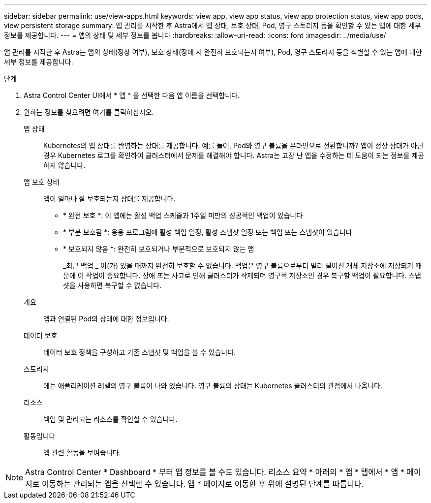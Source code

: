 ---
sidebar: sidebar 
permalink: use/view-apps.html 
keywords: view app, view app status, view app protection status, view app pods, view persistent storage 
summary: 앱 관리를 시작한 후 Astra에서 앱 상태, 보호 상태, Pod, 영구 스토리지 등을 확인할 수 있는 앱에 대한 세부 정보를 제공합니다. 
---
= 앱의 상태 및 세부 정보를 봅니다
:hardbreaks:
:allow-uri-read: 
:icons: font
:imagesdir: ../media/use/


[role="lead"]
앱 관리를 시작한 후 Astra는 앱의 상태(정상 여부), 보호 상태(장애 시 완전히 보호되는지 여부), Pod, 영구 스토리지 등을 식별할 수 있는 앱에 대한 세부 정보를 제공합니다.

.단계
. Astra Control Center UI에서 * 앱 * 을 선택한 다음 앱 이름을 선택합니다.
. 원하는 정보를 찾으려면 여기를 클릭하십시오.
+
앱 상태:: Kubernetes의 앱 상태를 반영하는 상태를 제공합니다. 예를 들어, Pod와 영구 볼륨을 온라인으로 전환합니까? 앱이 정상 상태가 아닌 경우 Kubernetes 로그를 확인하여 클러스터에서 문제를 해결해야 합니다. Astra는 고장 난 앱을 수정하는 데 도움이 되는 정보를 제공하지 않습니다.
앱 보호 상태:: 앱이 얼마나 잘 보호되는지 상태를 제공합니다.
+
--
** * 완전 보호 *: 이 앱에는 활성 백업 스케줄과 1주일 미만의 성공적인 백업이 있습니다
** * 부분 보호됨 *: 응용 프로그램에 활성 백업 일정, 활성 스냅샷 일정 또는 백업 또는 스냅샷이 있습니다
** * 보호되지 않음 *: 완전히 보호되거나 부분적으로 보호되지 않는 앱
+
_최근 백업 _ 이(가) 있을 때까지 완전히 보호할 수 없습니다. 백업은 영구 볼륨으로부터 멀리 떨어진 개체 저장소에 저장되기 때문에 이 작업이 중요합니다. 장애 또는 사고로 인해 클러스터가 삭제되며 영구적 저장소인 경우 복구할 백업이 필요합니다. 스냅샷을 사용하면 복구할 수 없습니다.



--
개요:: 앱과 연결된 Pod의 상태에 대한 정보입니다.
데이터 보호:: 데이터 보호 정책을 구성하고 기존 스냅샷 및 백업을 볼 수 있습니다.
스토리지:: 에는 애플리케이션 레벨의 영구 볼륨이 나와 있습니다. 영구 볼륨의 상태는 Kubernetes 클러스터의 관점에서 나옵니다.
리소스:: 백업 및 관리되는 리소스를 확인할 수 있습니다.
활동입니다:: 앱 관련 활동을 보여줍니다.





NOTE: Astra Control Center * Dashboard * 부터 앱 정보를 볼 수도 있습니다. 리소스 요약 * 아래의 * 앱 * 탭에서 * 앱 * 페이지로 이동하는 관리되는 앱을 선택할 수 있습니다. 앱 * 페이지로 이동한 후 위에 설명된 단계를 따릅니다.
